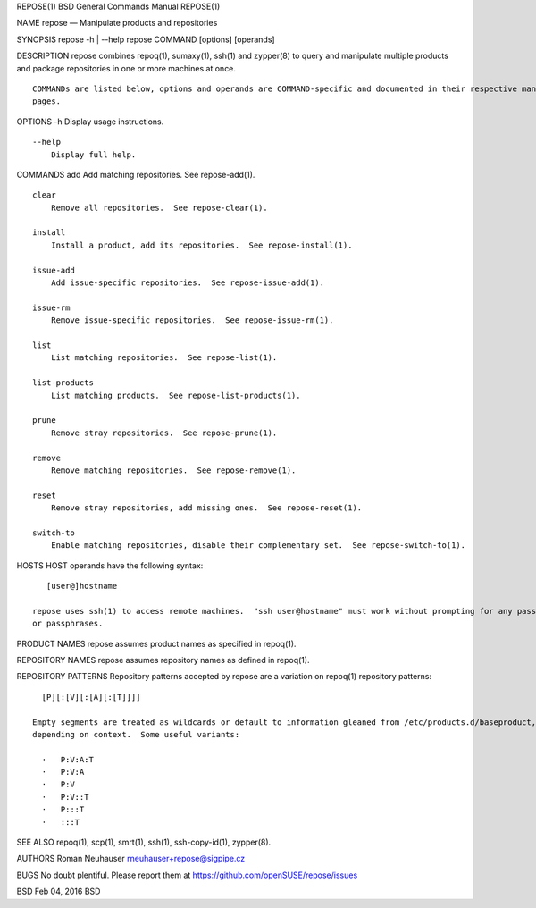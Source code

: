 REPOSE(1) BSD General Commands Manual REPOSE(1)

NAME repose — Manipulate products and repositories

SYNOPSIS repose -h \| --help repose COMMAND [options] [operands]

DESCRIPTION repose combines repoq(1), sumaxy(1), ssh(1) and zypper(8) to
query and manipulate multiple products and package repositories in one
or more machines at once.

::

     COMMANDs are listed below, options and operands are COMMAND-specific and documented in their respective man-
     pages.

OPTIONS -h Display usage instructions.

::

     --help
         Display full help.

COMMANDS add Add matching repositories. See repose-add(1).

::

     clear
         Remove all repositories.  See repose-clear(1).

     install
         Install a product, add its repositories.  See repose-install(1).

     issue-add
         Add issue-specific repositories.  See repose-issue-add(1).

     issue-rm
         Remove issue-specific repositories.  See repose-issue-rm(1).

     list
         List matching repositories.  See repose-list(1).

     list-products
         List matching products.  See repose-list-products(1).

     prune
         Remove stray repositories.  See repose-prune(1).

     remove
         Remove matching repositories.  See repose-remove(1).

     reset
         Remove stray repositories, add missing ones.  See repose-reset(1).

     switch-to
         Enable matching repositories, disable their complementary set.  See repose-switch-to(1).

HOSTS HOST operands have the following syntax:

::

        [user@]hostname

     repose uses ssh(1) to access remote machines.  "ssh user@hostname" must work without prompting for any passwords
     or passphrases.

PRODUCT NAMES repose assumes product names as specified in repoq(1).

REPOSITORY NAMES repose assumes repository names as defined in repoq(1).

REPOSITORY PATTERNS Repository patterns accepted by repose are a
variation on repoq(1) repository patterns:

::

       [P][:[V][:[A][:[T]]]]

     Empty segments are treated as wildcards or default to information gleaned from /etc/products.d/baseproduct,
     depending on context.  Some useful variants:

       ·   P:V:A:T
       ·   P:V:A
       ·   P:V
       ·   P:V::T
       ·   P:::T
       ·   :::T

SEE ALSO repoq(1), scp(1), smrt(1), ssh(1), ssh-copy-id(1), zypper(8).

AUTHORS Roman Neuhauser rneuhauser+repose@sigpipe.cz

BUGS No doubt plentiful. Please report them at
https://github.com/openSUSE/repose/issues

BSD Feb 04, 2016 BSD
